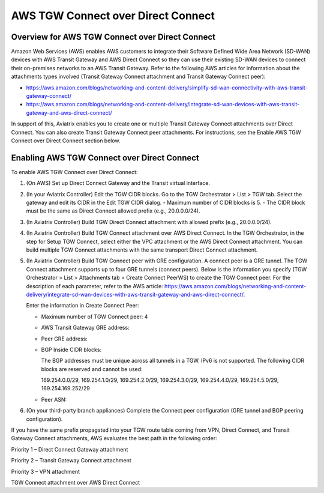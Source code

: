 .. meta::
  :description: AWS TGW Connect over Direct Connect
  :keywords: AWS TGW Connect,DX


============================================================
AWS TGW Connect over Direct Connect
============================================================


Overview for AWS TGW Connect over Direct Connect
================================================

Amazon Web Services (AWS) enables AWS customers to integrate their Software Defined Wide Area Network (SD-WAN) devices with AWS Transit Gateway and AWS Direct Connect so they can use their existing SD-WAN devices to connect their on-premises networks to an AWS Transit Gateway. Refer to the following AWS articles for information about the attachments types involved (Transit Gateway Connect attachment and Transit Gateway Connect peer):

* https://aws.amazon.com/blogs/networking-and-content-delivery/simplify-sd-wan-connectivity-with-aws-transit-gateway-connect/
* https://aws.amazon.com/blogs/networking-and-content-delivery/integrate-sd-wan-devices-with-aws-transit-gateway-and-aws-direct-connect/

In support of this, Aviatrix enables you to create one or multiple Transit Gateway Connect attachments over Direct Connect. You can also create Transit Gateway Connect peer attachments. For instructions, see the Enable AWS TGW Connect over Direct Connect section below.

Enabling AWS TGW Connect over Direct Connect  
===========================================

To enable AWS TGW Connect over Direct Connect:

1.  (On AWS) Set up Direct Connect Gateway and the Transit virtual interface.
2.  (In your Aviatrix Controller) Edit the TGW CIDR blocks. Go to the TGW Orchestrator > List > TGW tab. Select the gateway and edit its CIDR in the Edit TGW CIDR dialog.
    -   Maximum number of CIDR blocks is 5.
    -   The CIDR block must be the same as Direct Connect allowed prefix (e.g., 20.0.0.0/24).
3.  (In Aviatrix Controller) Build TGW Direct Connect attachment with allowed prefix (e.g., 20.0.0.0/24).
4.  (In Aviatrix Controller) Build TGW Connect attachment over AWS Direct Connect. In the TGW Orchestrator, in the step for Setup TGW Connect, select either the VPC attachment or the AWS Direct Connect attachment. You can build multiple TGW Connect attachments with the same transport Direct Connect attachment.
5.  (In Aviatrix Controller) Build TGW Connect peer with GRE configuration. A connect peer is a GRE tunnel. The TGW Connect attachment supports up to four GRE tunnels (connect peers). Below is the information you specify (TGW Orchestrator > List > Attachments tab > Create Connect PeerWS) to create the TGW Connect peer. For the description of each parameter, refer to the AWS article: https://aws.amazon.com/blogs/networking-and-content-delivery/integrate-sd-wan-devices-with-aws-transit-gateway-and-aws-direct-connect/.

    Enter the information in Create Connect Peer:

    -   Maximum number of TGW Connect peer: 4
    -   AWS Transit Gateway GRE address:
    -   Peer GRE address:
    -   BGP Inside CIDR blocks:

        The BGP addresses must be unique across all tunnels in a TGW. IPv6 is not supported. The following CIDR blocks are reserved and cannot be used:

        169.254.0.0/29, 169.254.1.0/29, 169.254.2.0/29, 169.254.3.0/29, 169.254.4.0/29, 169.254.5.0/29, 169.254.169.252/29

    -   Peer ASN:
6.  (On your third-party branch appliances) Complete the Connect peer configuration (GRE tunnel and BGP peering configuration).

If you have the same prefix propagated into your TGW route table coming from VPN, Direct Connect, and Transit Gateway Connect attachments, AWS evaluates the best path in the following order:

Priority 1 – Direct Connect Gateway attachment

Priority 2 – Transit Gateway Connect attachment

Priority 3 – VPN attachment

TGW Connect attachment over AWS Direct Connect

.. disqus::
